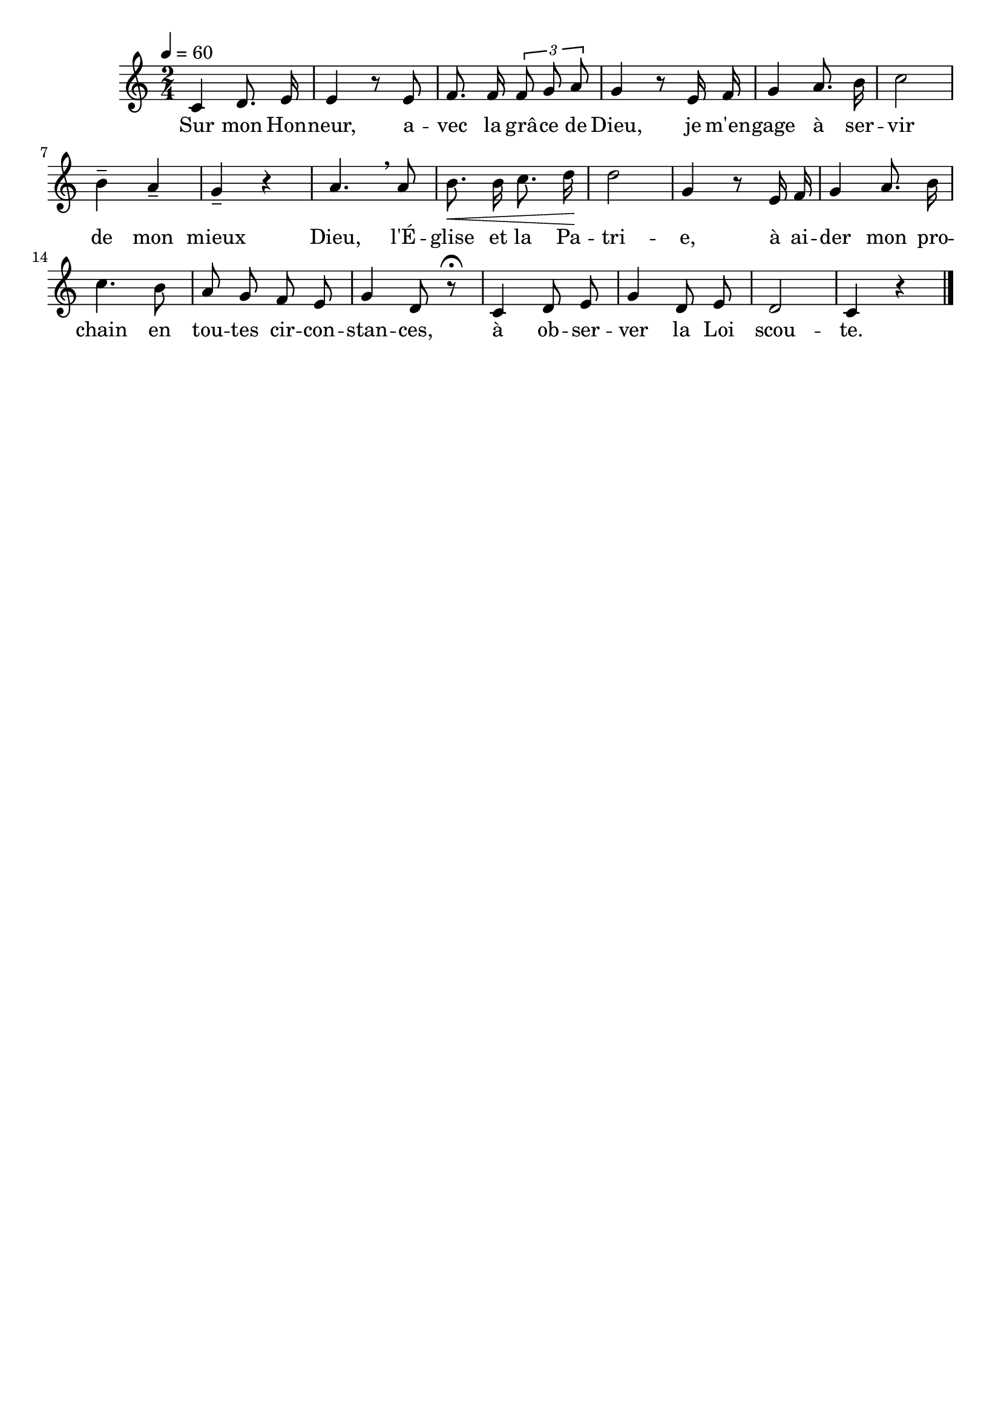 \version "2.16"
\language "français"

\header {
  tagline = ""
  composer = ""
}                                        

MetriqueArmure = {
  \tempo 4=60
  \time 2/4
  \key do \major
}

italique = { \override Score . LyricText #'font-shape = #'italic }

roman = { \override Score . LyricText #'font-shape = #'roman }

MusiqueTheme = \relative do' {
  do4 re8. mi16
  mi4 r8 mi
  fa8. fa16 \times 2/3 {fa8 sol la}
  sol4 r8 mi16 fa
  sol4 la8. si16
  do2
  si4-- la--
  sol4-- r
  la4. \breathe la8
  si8.\< si16 do8. re16\!
  re2
  sol,4 r8 mi16 fa
  sol4 la8. si16
  do4. si8
  la8 sol fa mi
  sol4 re8 r\fermata
  do4 re8 mi
  sol4 re8 mi
  re2
  do4 r \bar "|."
}

Paroles = \lyricmode {
  Sur mon Hon -- neur, a -- vec la grâ -- ce de Dieu,
  je m'en -- gage à ser -- vir de mon mieux
  Dieu, l'É -- glise et la Pa -- tri -- e,
  à ai -- der mon pro -- chain en tou -- tes cir -- con -- stan -- ces,
  à ob -- ser -- ver la Loi scou -- te.
}

\score{
    \new Staff <<
      \set Staff.midiInstrument = "flute"
      \new Voice = "theme" {
	\override Score.PaperColumn #'keep-inside-line = ##t
	\autoBeamOff
	\MetriqueArmure
	\MusiqueTheme
      }
      \new Lyrics \lyricsto theme {
	\Paroles
      }                       
    >>
\layout{}
\midi{}
}
